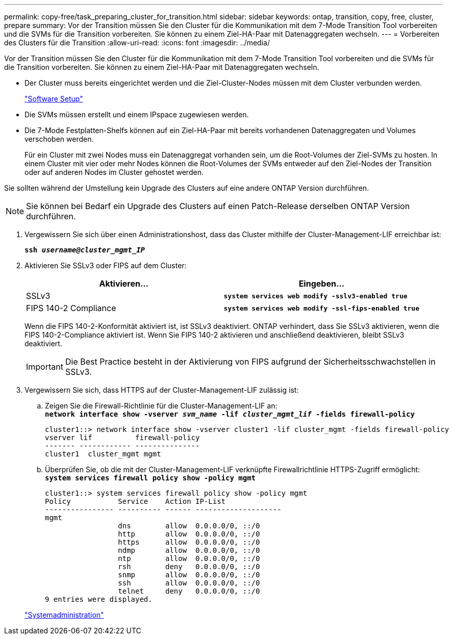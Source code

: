 ---
permalink: copy-free/task_preparing_cluster_for_transition.html 
sidebar: sidebar 
keywords: ontap, transition, copy, free, cluster, prepare 
summary: Vor der Transition müssen Sie den Cluster für die Kommunikation mit dem 7-Mode Transition Tool vorbereiten und die SVMs für die Transition vorbereiten. Sie können zu einem Ziel-HA-Paar mit Datenaggregaten wechseln. 
---
= Vorbereiten des Clusters für die Transition
:allow-uri-read: 
:icons: font
:imagesdir: ../media/


[role="lead"]
Vor der Transition müssen Sie den Cluster für die Kommunikation mit dem 7-Mode Transition Tool vorbereiten und die SVMs für die Transition vorbereiten. Sie können zu einem Ziel-HA-Paar mit Datenaggregaten wechseln.

* Der Cluster muss bereits eingerichtet werden und die Ziel-Cluster-Nodes müssen mit dem Cluster verbunden werden.
+
https://docs.netapp.com/ontap-9/topic/com.netapp.doc.dot-cm-ssg/home.html["Software Setup"]

* Die SVMs müssen erstellt und einem IPspace zugewiesen werden.
* Die 7-Mode Festplatten-Shelfs können auf ein Ziel-HA-Paar mit bereits vorhandenen Datenaggregaten und Volumes verschoben werden.
+
Für ein Cluster mit zwei Nodes muss ein Datenaggregat vorhanden sein, um die Root-Volumes der Ziel-SVMs zu hosten. In einem Cluster mit vier oder mehr Nodes können die Root-Volumes der SVMs entweder auf den Ziel-Nodes der Transition oder auf anderen Nodes im Cluster gehostet werden.



Sie sollten während der Umstellung kein Upgrade des Clusters auf eine andere ONTAP Version durchführen.


NOTE: Sie können bei Bedarf ein Upgrade des Clusters auf einen Patch-Release derselben ONTAP Version durchführen.

. Vergewissern Sie sich über einen Administrationshost, dass das Cluster mithilfe der Cluster-Management-LIF erreichbar ist:
+
`*ssh _username@cluster_mgmt_IP_*`

. Aktivieren Sie SSLv3 oder FIPS auf dem Cluster:
+
|===
| Aktivieren... | Eingeben... 


 a| 
SSLv3
 a| 
`*system services web modify -sslv3-enabled true*`



 a| 
FIPS 140-2 Compliance
 a| 
`*system services web modify -ssl-fips-enabled true*`

|===
+
Wenn die FIPS 140-2-Konformität aktiviert ist, ist SSLv3 deaktiviert. ONTAP verhindert, dass Sie SSLv3 aktivieren, wenn die FIPS 140-2-Compliance aktiviert ist. Wenn Sie FIPS 140-2 aktivieren und anschließend deaktivieren, bleibt SSLv3 deaktiviert.

+

IMPORTANT: Die Best Practice besteht in der Aktivierung von FIPS aufgrund der Sicherheitsschwachstellen in SSLv3.

. Vergewissern Sie sich, dass HTTPS auf der Cluster-Management-LIF zulässig ist:
+
.. Zeigen Sie die Firewall-Richtlinie für die Cluster-Management-LIF an: +
`*network interface show -vserver _svm_name_ -lif _cluster_mgmt_lif_ -fields firewall-policy*`
+
[listing]
----
cluster1::> network interface show -vserver cluster1 -lif cluster_mgmt -fields firewall-policy
vserver lif          firewall-policy
------- ------------ ---------------
cluster1  cluster_mgmt mgmt
----
.. Überprüfen Sie, ob die mit der Cluster-Management-LIF verknüpfte Firewallrichtlinie HTTPS-Zugriff ermöglicht: +
`*system services firewall policy show -policy mgmt*`
+
[listing]
----
cluster1::> system services firewall policy show -policy mgmt
Policy           Service    Action IP-List
---------------- ---------- ------ --------------------
mgmt
                 dns        allow  0.0.0.0/0, ::/0
                 http       allow  0.0.0.0/0, ::/0
                 https      allow  0.0.0.0/0, ::/0
                 ndmp       allow  0.0.0.0/0, ::/0
                 ntp        allow  0.0.0.0/0, ::/0
                 rsh        deny   0.0.0.0/0, ::/0
                 snmp       allow  0.0.0.0/0, ::/0
                 ssh        allow  0.0.0.0/0, ::/0
                 telnet     deny   0.0.0.0/0, ::/0
9 entries were displayed.
----


+
https://docs.netapp.com/ontap-9/topic/com.netapp.doc.dot-cm-sag/home.html["Systemadministration"]


